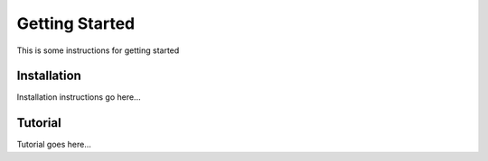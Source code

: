 ***************
Getting Started
***************

This is some instructions for getting started

Installation
============

Installation instructions go here...

Tutorial
========

Tutorial goes here...

